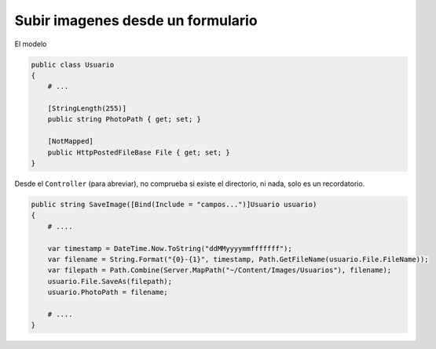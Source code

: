 .. _reference-programacion-asp_mvc-upload_images:

##################################
Subir imagenes desde un formulario
##################################

El modelo

.. code-block:: csharp

    public class Usuario
    {
        # ...

        [StringLength(255)]
        public string PhotoPath { get; set; }

        [NotMapped]
        public HttpPostedFileBase File { get; set; }
    }


Desde el ``Controller`` (para abreviar), no comprueba si existe el directorio, ni nada,
solo es un recordatorio.

.. code-block:: csharp

    public string SaveImage([Bind(Include = "campos...")]Usuario usuario)
    {
        # ....

        var timestamp = DateTime.Now.ToString("ddMMyyyymmfffffff");
        var filename = String.Format("{0}-{1}", timestamp, Path.GetFileName(usuario.File.FileName));
        var filepath = Path.Combine(Server.MapPath("~/Content/Images/Usuarios"), filename);
        usuario.File.SaveAs(filepath);
        usuario.PhotoPath = filename;

        # ....
    }
